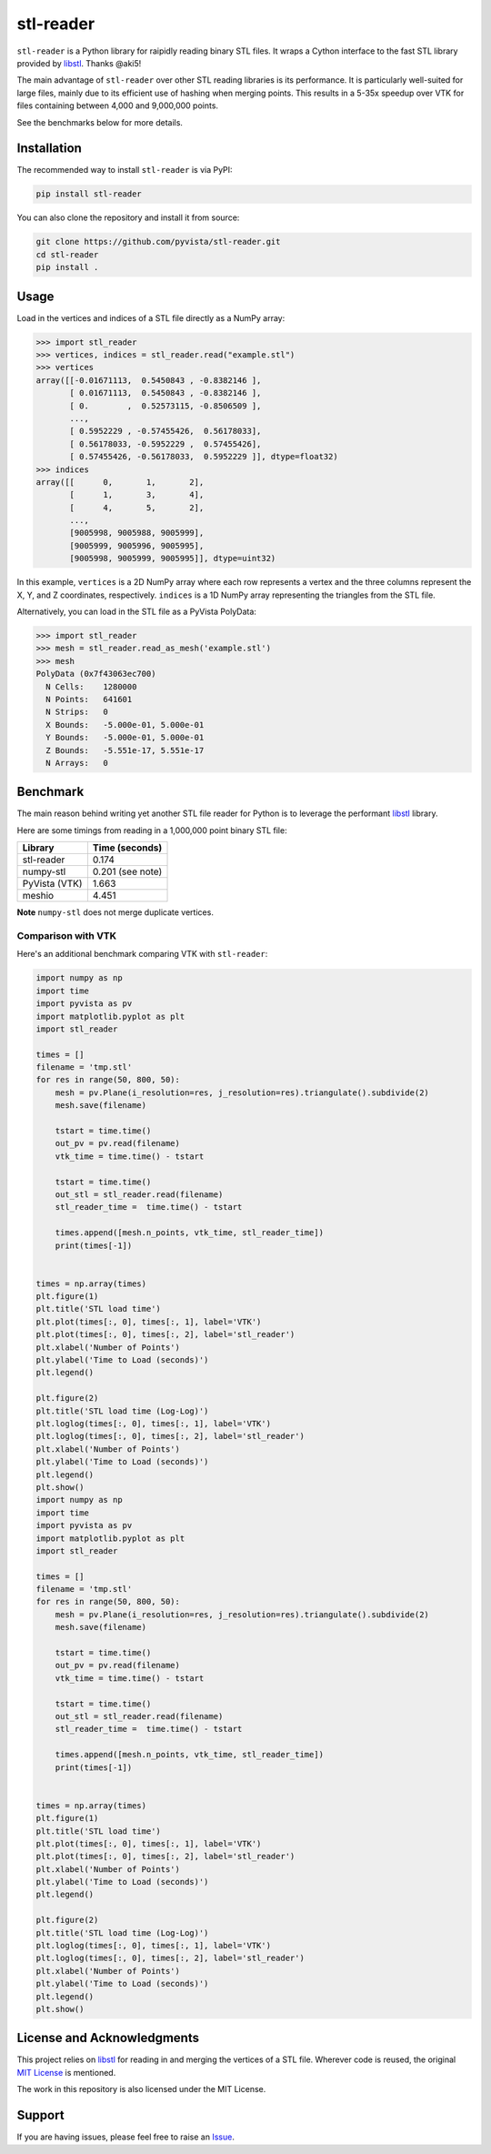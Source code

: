 ############
 stl-reader
############

|pypi| |MIT|

.. |pypi| image:: https://img.shields.io/pypi/v/stl-reader.svg?logo=python&logoColor=white
   :target: https://pypi.org/project/stl-reader/

.. |MIT| image:: https://img.shields.io/badge/License-MIT-yellow.svg
   :target: https://opensource.org/licenses/MIT

``stl-reader`` is a Python library for raipidly reading binary STL
files. It wraps a Cython interface to the fast STL library provided by
`libstl <https://github.com/aki5/libstl>`_. Thanks @aki5!

The main advantage of ``stl-reader`` over other STL reading libraries is
its performance. It is particularly well-suited for large files, mainly
due to its efficient use of hashing when merging points. This results in
a 5-35x speedup over VTK for files containing between 4,000 and
9,000,000 points.

See the benchmarks below for more details.

**************
 Installation
**************

The recommended way to install ``stl-reader`` is via PyPI:

.. code:: sh

   pip install stl-reader

You can also clone the repository and install it from source:

.. code:: sh

   git clone https://github.com/pyvista/stl-reader.git
   cd stl-reader
   pip install .

*******
 Usage
*******

Load in the vertices and indices of a STL file directly as a NumPy
array:

.. code:: pycon

   >>> import stl_reader
   >>> vertices, indices = stl_reader.read("example.stl")
   >>> vertices
   array([[-0.01671113,  0.5450843 , -0.8382146 ],
          [ 0.01671113,  0.5450843 , -0.8382146 ],
          [ 0.        ,  0.52573115, -0.8506509 ],
          ...,
          [ 0.5952229 , -0.57455426,  0.56178033],
          [ 0.56178033, -0.5952229 ,  0.57455426],
          [ 0.57455426, -0.56178033,  0.5952229 ]], dtype=float32)
   >>> indices
   array([[      0,       1,       2],
          [      1,       3,       4],
          [      4,       5,       2],
          ...,
          [9005998, 9005988, 9005999],
          [9005999, 9005996, 9005995],
          [9005998, 9005999, 9005995]], dtype=uint32)

In this example, ``vertices`` is a 2D NumPy array where each row
represents a vertex and the three columns represent the X, Y, and Z
coordinates, respectively. ``indices`` is a 1D NumPy array representing
the triangles from the STL file.

Alternatively, you can load in the STL file as a PyVista PolyData:

.. code:: pycon

   >>> import stl_reader
   >>> mesh = stl_reader.read_as_mesh('example.stl')
   >>> mesh
   PolyData (0x7f43063ec700)
     N Cells:    1280000
     N Points:   641601
     N Strips:   0
     X Bounds:   -5.000e-01, 5.000e-01
     Y Bounds:   -5.000e-01, 5.000e-01
     Z Bounds:   -5.551e-17, 5.551e-17
     N Arrays:   0

***********
 Benchmark
***********

The main reason behind writing yet another STL file reader for Python is
to leverage the performant `libstl <https://github.com/aki5/libstl>`_
library.

Here are some timings from reading in a 1,000,000 point binary STL file:

+-------------+-----------------------+
| Library     | Time (seconds)        |
+=============+=======================+
| stl-reader  | 0.174                 |
+-------------+-----------------------+
| numpy-stl   | 0.201 (see note)      |
+-------------+-----------------------+
| PyVista     | 1.663                 |
| (VTK)       |                       |
+-------------+-----------------------+
| meshio      | 4.451                 |
+-------------+-----------------------+

**Note** ``numpy-stl`` does not merge duplicate vertices.

Comparison with VTK
===================

Here's an additional benchmark comparing VTK with ``stl-reader``:

.. code:: python

   import numpy as np
   import time
   import pyvista as pv
   import matplotlib.pyplot as plt
   import stl_reader

   times = []
   filename = 'tmp.stl'
   for res in range(50, 800, 50):
       mesh = pv.Plane(i_resolution=res, j_resolution=res).triangulate().subdivide(2)
       mesh.save(filename)

       tstart = time.time()
       out_pv = pv.read(filename)
       vtk_time = time.time() - tstart

       tstart = time.time()
       out_stl = stl_reader.read(filename)
       stl_reader_time =  time.time() - tstart

       times.append([mesh.n_points, vtk_time, stl_reader_time])
       print(times[-1])


   times = np.array(times)
   plt.figure(1)
   plt.title('STL load time')
   plt.plot(times[:, 0], times[:, 1], label='VTK')
   plt.plot(times[:, 0], times[:, 2], label='stl_reader')
   plt.xlabel('Number of Points')
   plt.ylabel('Time to Load (seconds)')
   plt.legend()

   plt.figure(2)
   plt.title('STL load time (Log-Log)')
   plt.loglog(times[:, 0], times[:, 1], label='VTK')
   plt.loglog(times[:, 0], times[:, 2], label='stl_reader')
   plt.xlabel('Number of Points')
   plt.ylabel('Time to Load (seconds)')
   plt.legend()
   plt.show()
   import numpy as np
   import time
   import pyvista as pv
   import matplotlib.pyplot as plt
   import stl_reader

   times = []
   filename = 'tmp.stl'
   for res in range(50, 800, 50):
       mesh = pv.Plane(i_resolution=res, j_resolution=res).triangulate().subdivide(2)
       mesh.save(filename)

       tstart = time.time()
       out_pv = pv.read(filename)
       vtk_time = time.time() - tstart

       tstart = time.time()
       out_stl = stl_reader.read(filename)
       stl_reader_time =  time.time() - tstart

       times.append([mesh.n_points, vtk_time, stl_reader_time])
       print(times[-1])


   times = np.array(times)
   plt.figure(1)
   plt.title('STL load time')
   plt.plot(times[:, 0], times[:, 1], label='VTK')
   plt.plot(times[:, 0], times[:, 2], label='stl_reader')
   plt.xlabel('Number of Points')
   plt.ylabel('Time to Load (seconds)')
   plt.legend()

   plt.figure(2)
   plt.title('STL load time (Log-Log)')
   plt.loglog(times[:, 0], times[:, 1], label='VTK')
   plt.loglog(times[:, 0], times[:, 2], label='stl_reader')
   plt.xlabel('Number of Points')
   plt.ylabel('Time to Load (seconds)')
   plt.legend()
   plt.show()

.. image:: https://github.com/pyvista/stl-reader/raw/main/bench0.png

.. image:: https://github.com/pyvista/stl-reader/raw/main/bench1.png

*****************************
 License and Acknowledgments
*****************************

This project relies on `libstl <https://github.com/aki5/libstl>`_ for
reading in and merging the vertices of a STL file. Wherever code is
reused, the original `MIT License
<https://github.com/aki5/libstl/blob/master/LICENSE>`_ is mentioned.

The work in this repository is also licensed under the MIT License.

*********
 Support
*********

If you are having issues, please feel free to raise an `Issue
<https://github.com/pyvista/stl-reader/issues>`_.
